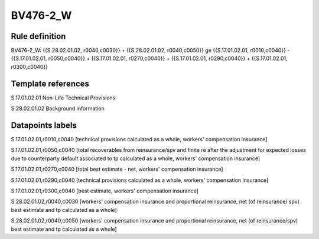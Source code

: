 =========
BV476-2_W
=========

Rule definition
---------------

BV476-2_W: {{S.28.02.01.02, r0040,c0030}} + {{S.28.02.01.02, r0040,c0050}} ge {{S.17.01.02.01, r0010,c0040}} - {{S.17.01.02.01, r0050,c0040}} + {{S.17.01.02.01, r0270,c0040}} + {{S.17.01.02.01, r0290,c0040}} + {{S.17.01.02.01, r0300,c0040}}


Template references
-------------------

S.17.01.02.01 Non-Life Technical Provisions

S.28.02.01.02 Background information


Datapoints labels
-----------------

S.17.01.02.01,r0010,c0040 [technical provisions calculated as a whole, workers' compensation insurance]

S.17.01.02.01,r0050,c0040 [total recoverables from reinsurance/spv and finite re after the adjustment for expected losses due to counterparty default associated to tp calculated as a whole, workers' compensation insurance]

S.17.01.02.01,r0270,c0040 [total best estimate - net, workers' compensation insurance]

S.17.01.02.01,r0290,c0040 [technical provisions calculated as a whole, workers' compensation insurance]

S.17.01.02.01,r0300,c0040 [best estimate, workers' compensation insurance]

S.28.02.01.02,r0040,c0030 [workers' compensation insurance and proportional reinsurance, net (of reinsurance/ spv) best estimate and tp calculated as a whole]

S.28.02.01.02,r0040,c0050 [workers' compensation insurance and proportional reinsurance, net (of reinsurance/spv) best estimate and tp calculated as a whole]



